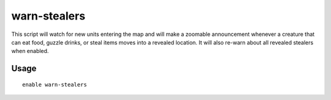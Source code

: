 warn-stealers
=============

.. dfhack-tool::
    :summary: Watch for and warn about units that like to steal your stuff.
    :tags: unavailable

This script will watch for new units entering the map and will make a zoomable
announcement whenever a creature that can eat food, guzzle drinks, or steal
items moves into a revealed location. It will also re-warn about all revealed
stealers when enabled.

Usage
-----

::

    enable warn-stealers

